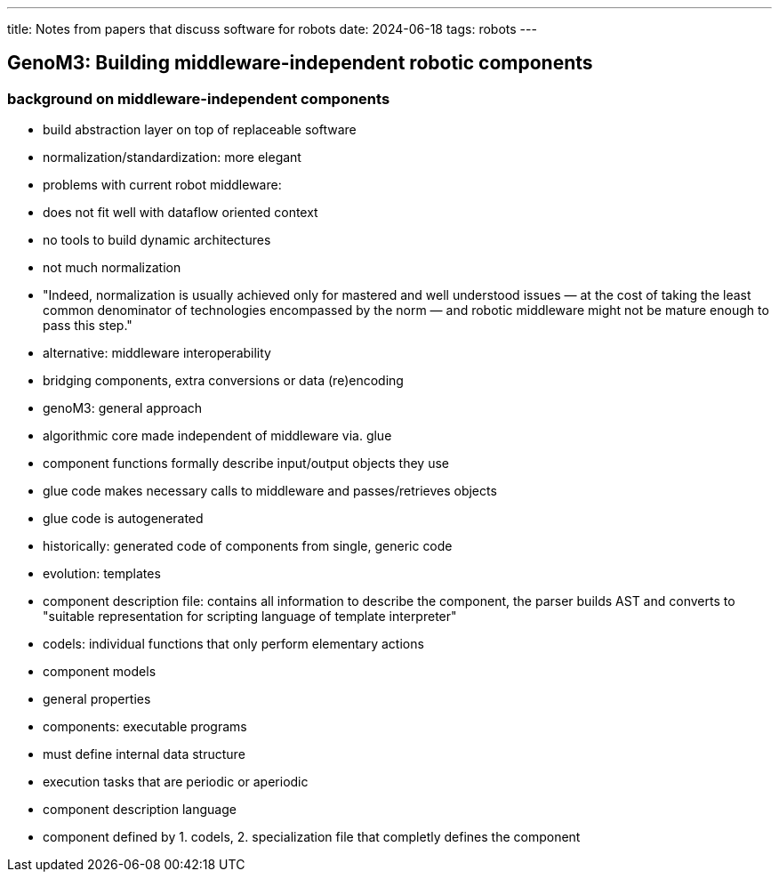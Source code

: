 ---
title: Notes from papers that discuss software for robots
date: 2024-06-18
tags: robots
---

== GenoM3: Building middleware-independent robotic components

=== background on middleware-independent components
- build abstraction layer on top of replaceable software
- normalization/standardization: more elegant
- problems with current robot middleware:
  - does not fit well with dataflow oriented context
  - no tools to build dynamic architectures
  - not much normalization
- "Indeed, normalization is usually achieved only for mastered and
well understood issues — at the cost of taking the least common denominator of technologies encompassed by the norm — and robotic middleware might not be mature enough to pass this step."
- alternative: middleware interoperability
  - bridging components, extra conversions or data (re)encoding
- genoM3: general approach
  - algorithmic core made independent of middleware via. glue
  - component functions formally describe input/output objects they use
  - glue code makes necessary calls to middleware and passes/retrieves objects
  - glue code is autogenerated
- historically: generated code of components from single, generic code
  - evolution: templates
  - component description file: contains all information to describe the component, the parser builds AST and converts to "suitable representation for scripting language of template interpreter"
- codels: individual functions that only perform elementary actions
- component models
  - general properties
    - components: executable programs
      - must define internal data structure
      - execution tasks that are periodic or aperiodic
- component description language
  - component defined by 1. codels, 2. specialization file that completly defines the component
